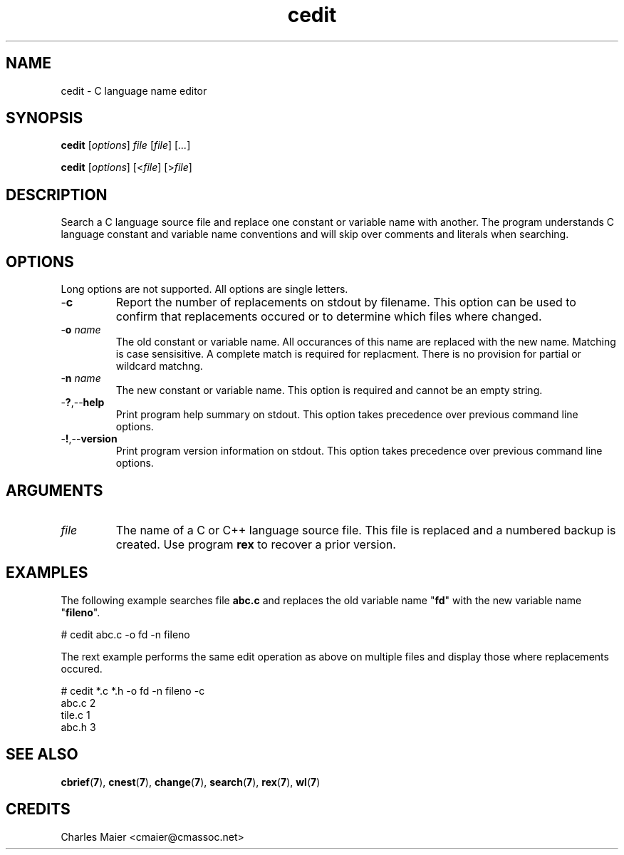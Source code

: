 .TH cedit 7 "December 2012" "plc-utils-2.1.3" "Qualcomm Atheros Powerline Toolkit"

.SH NAME
cedit - C language name editor

.SH SYNOPSIS
.BR cedit
.RI [ options ]
.IR file
.RI [ file ] 
.RI [ ... ]
.PP
.BR cedit
.RI [ options ]
.RI [< file ]
.RI [> file ]

.SH DESCRIPTION
.PP
Search a C language source file and replace one constant or variable name with another.
The program understands C language constant and variable name conventions and will skip over comments and literals when searching.

.SH OPTIONS
Long options are not supported.
All options are single letters.

.TP
.RB - c
Report the number of replacements on stdout by filename.
This option can be used to confirm that replacements occured or to determine which files where changed.

.TP
-\fBo\fI name\fR
The old constant or variable name.
All occurances of this name are replaced with the new name.
Matching is case sensisitive.
A complete match is required for replacment.
There is no provision for partial or wildcard matchng.

.TP
-\fBn\fI name\fR
The new constant or variable name.
This option is required and cannot be an empty string.

.TP
.RB - ? ,-- help
Print program help summary on stdout.
This option takes precedence over previous command line options.

.TP
.RB - ! ,-- version
Print program version information on stdout.
This option takes precedence over previous command line options.

.SH ARGUMENTS

.TP
.IR file
The name of a C or C++ language source file.
This file is replaced and a numbered backup is created.
Use program \fBrex\fR to recover a prior version.

.SH EXAMPLES
The following example searches file \fBabc.c\fR and replaces the old variable name "\fBfd\fR" with the new variable name "\fBfileno\fR".
.PP
   # cedit abc.c -o fd -n fileno
.PP
The rext example performs the same edit operation as above on multiple files and display those where replacements occured.
.PP
   # cedit *.c *.h -o fd -n fileno -c
   abc.c 2
   tile.c 1
   abc.h 3

.SH SEE ALSO
.BR cbrief ( 7 ),
.BR cnest ( 7 ),
.BR change ( 7 ),
.BR search ( 7 ),
.BR rex ( 7 ),
.BR wl ( 7 )

.SH CREDITS
 Charles Maier <cmaier@cmassoc.net>
